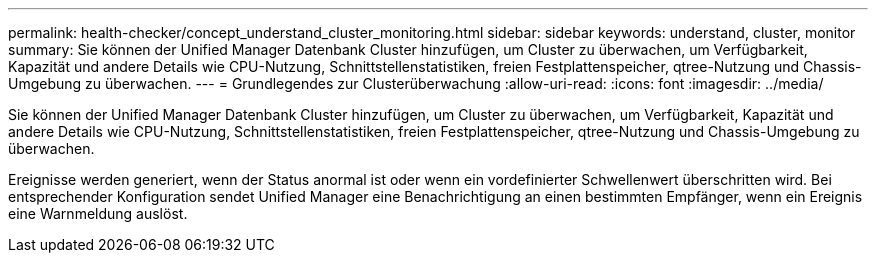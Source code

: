 ---
permalink: health-checker/concept_understand_cluster_monitoring.html 
sidebar: sidebar 
keywords: understand, cluster, monitor 
summary: Sie können der Unified Manager Datenbank Cluster hinzufügen, um Cluster zu überwachen, um Verfügbarkeit, Kapazität und andere Details wie CPU-Nutzung, Schnittstellenstatistiken, freien Festplattenspeicher, qtree-Nutzung und Chassis-Umgebung zu überwachen. 
---
= Grundlegendes zur Clusterüberwachung
:allow-uri-read: 
:icons: font
:imagesdir: ../media/


[role="lead"]
Sie können der Unified Manager Datenbank Cluster hinzufügen, um Cluster zu überwachen, um Verfügbarkeit, Kapazität und andere Details wie CPU-Nutzung, Schnittstellenstatistiken, freien Festplattenspeicher, qtree-Nutzung und Chassis-Umgebung zu überwachen.

Ereignisse werden generiert, wenn der Status anormal ist oder wenn ein vordefinierter Schwellenwert überschritten wird. Bei entsprechender Konfiguration sendet Unified Manager eine Benachrichtigung an einen bestimmten Empfänger, wenn ein Ereignis eine Warnmeldung auslöst.
